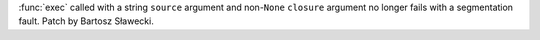 :func:`exec` called with a string ``source`` argument and non-``None`` ``closure`` argument no longer fails with a segmentation
fault. Patch by Bartosz Sławecki.
